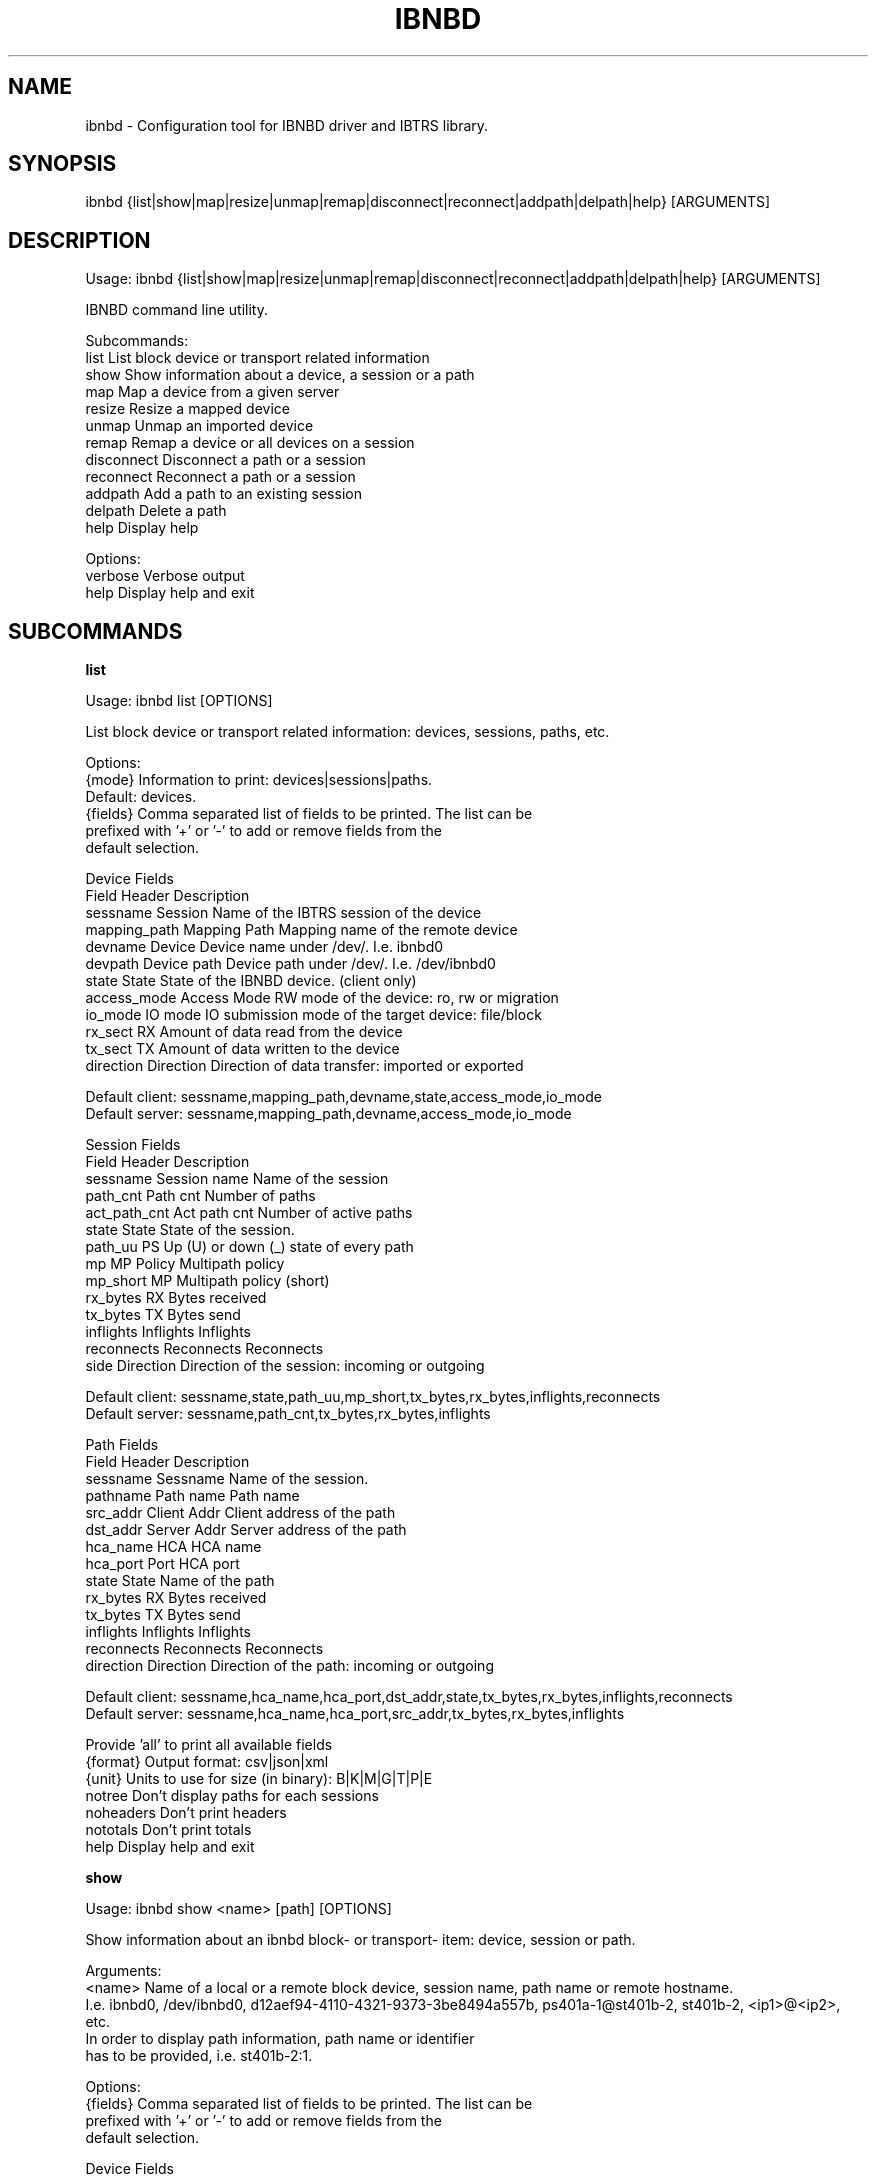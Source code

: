 .TH IBNBD "8" "September 2019" "ibnbd 0.1.0" "System Administration Utilities"
.SH NAME
ibnbd - Configuration tool for IBNBD driver and IBTRS library.
.SH SYNOPSIS
ibnbd {list|show|map|resize|unmap|remap|disconnect|reconnect|addpath|delpath|help} [ARGUMENTS]
.SH DESCRIPTION
Usage: ibnbd {list|show|map|resize|unmap|remap|disconnect|reconnect|addpath|delpath|help} [ARGUMENTS]

IBNBD command line utility.

Subcommands:
     list                List block device or transport related information
     show                Show information about a device, a session or a path
     map                 Map a device from a given server
     resize              Resize a mapped device
     unmap               Unmap an imported device
     remap               Remap a device or all devices on a session
     disconnect          Disconnect a path or a session
     reconnect           Reconnect a path or a session
     addpath             Add a path to an existing session
     delpath             Delete a path
     help                Display help

Options:
    verbose         Verbose output
    help            Display help and exit
.SH SUBCOMMANDS
.B list

Usage: ibnbd list [OPTIONS]

List block device or transport related information: devices, sessions, paths, etc.

Options:
    {mode}          Information to print: devices|sessions|paths.
                    Default: devices.
    {fields}        Comma separated list of fields to be printed. The list can be
                    prefixed with '+' or '-' to add or remove fields from the
                    default selection.

                    Device Fields
                    Field           Header         Description
                    sessname        Session        Name of the IBTRS session of the device
                    mapping_path    Mapping Path   Mapping name of the remote device
                    devname         Device         Device name under /dev/. I.e. ibnbd0
                    devpath         Device path    Device path under /dev/. I.e. /dev/ibnbd0
                    state           State          State of the IBNBD device. (client only)
                    access_mode     Access Mode    RW mode of the device: ro, rw or migration
                    io_mode         IO mode        IO submission mode of the target device: file/block
                    rx_sect         RX             Amount of data read from the device
                    tx_sect         TX             Amount of data written to the device
                    direction       Direction      Direction of data transfer: imported or exported

                    Default client: sessname,mapping_path,devname,state,access_mode,io_mode
                    Default server: sessname,mapping_path,devname,access_mode,io_mode

                    Session Fields
                    Field           Header         Description
                    sessname        Session name   Name of the session
                    path_cnt        Path cnt       Number of paths
                    act_path_cnt    Act path cnt   Number of active paths
                    state           State          State of the session.
                    path_uu         PS             Up (U) or down (_) state of every path
                    mp              MP Policy      Multipath policy
                    mp_short        MP             Multipath policy (short)
                    rx_bytes        RX             Bytes received
                    tx_bytes        TX             Bytes send
                    inflights       Inflights      Inflights
                    reconnects      Reconnects     Reconnects
                    side            Direction      Direction of the session: incoming or outgoing

                    Default client: sessname,state,path_uu,mp_short,tx_bytes,rx_bytes,inflights,reconnects
                    Default server: sessname,path_cnt,tx_bytes,rx_bytes,inflights

                    Path Fields
                    Field           Header         Description
                    sessname        Sessname       Name of the session.
                    pathname        Path name      Path name
                    src_addr        Client Addr    Client address of the path
                    dst_addr        Server Addr    Server address of the path
                    hca_name        HCA            HCA name
                    hca_port        Port           HCA port
                    state           State          Name of the path
                    rx_bytes        RX             Bytes received
                    tx_bytes        TX             Bytes send
                    inflights       Inflights      Inflights
                    reconnects      Reconnects     Reconnects
                    direction       Direction      Direction of the path: incoming or outgoing

                    Default client: sessname,hca_name,hca_port,dst_addr,state,tx_bytes,rx_bytes,inflights,reconnects
                    Default server: sessname,hca_name,hca_port,src_addr,tx_bytes,rx_bytes,inflights


                    Provide 'all' to print all available fields
    {format}        Output format: csv|json|xml
    {unit}          Units to use for size (in binary): B|K|M|G|T|P|E
    notree          Don't display paths for each sessions
    noheaders       Don't print headers
    nototals        Don't print totals
    help            Display help and exit


.B show

Usage: ibnbd show <name> [path] [OPTIONS]

Show information about an ibnbd block- or transport- item: device, session or path.

Arguments:
    <name>          Name of a local or a remote block device, session name, path name or remote hostname.
                    I.e. ibnbd0, /dev/ibnbd0, d12aef94-4110-4321-9373-3be8494a557b, ps401a-1@st401b-2, st401b-2, <ip1>@<ip2>, etc.
                    In order to display path information, path name or identifier
                    has to be provided, i.e. st401b-2:1.

Options:
    {fields}        Comma separated list of fields to be printed. The list can be
                    prefixed with '+' or '-' to add or remove fields from the
                    default selection.

                    Device Fields
                    Field           Header         Description
                    sessname        Session        Name of the IBTRS session of the device
                    mapping_path    Mapping Path   Mapping name of the remote device
                    devname         Device         Device name under /dev/. I.e. ibnbd0
                    devpath         Device path    Device path under /dev/. I.e. /dev/ibnbd0
                    state           State          State of the IBNBD device. (client only)
                    access_mode     Access Mode    RW mode of the device: ro, rw or migration
                    io_mode         IO mode        IO submission mode of the target device: file/block
                    rx_sect         RX             Amount of data read from the device
                    tx_sect         TX             Amount of data written to the device
                    direction       Direction      Direction of data transfer: imported or exported

                    Default client: sessname,mapping_path,devname,state,access_mode,io_mode
                    Default server: sessname,mapping_path,devname,access_mode,io_mode

                    Sessions Fields
                    Field           Header         Description
                    sessname        Session name   Name of the session
                    path_cnt        Path cnt       Number of paths
                    act_path_cnt    Act path cnt   Number of active paths
                    state           State          State of the session.
                    path_uu         PS             Up (U) or down (_) state of every path
                    mp              MP Policy      Multipath policy
                    mp_short        MP             Multipath policy (short)
                    rx_bytes        RX             Bytes received
                    tx_bytes        TX             Bytes send
                    inflights       Inflights      Inflights
                    reconnects      Reconnects     Reconnects
                    side            Direction      Direction of the session: incoming or outgoing

                    Default client: sessname,state,path_uu,mp_short,tx_bytes,rx_bytes,inflights,reconnects
                    Default server: sessname,path_cnt,tx_bytes,rx_bytes,inflights

                    Paths Fields
                    Field           Header         Description
                    sessname        Sessname       Name of the session.
                    pathname        Path name      Path name
                    src_addr        Client Addr    Client address of the path
                    dst_addr        Server Addr    Server address of the path
                    hca_name        HCA            HCA name
                    hca_port        Port           HCA port
                    state           State          Name of the path
                    rx_bytes        RX             Bytes received
                    tx_bytes        TX             Bytes send
                    inflights       Inflights      Inflights
                    reconnects      Reconnects     Reconnects
                    direction       Direction      Direction of the path: incoming or outgoing

                    Default client: sessname,hca_name,hca_port,dst_addr,state,tx_bytes,rx_bytes,inflights,reconnects
                    Default server: sessname,hca_name,hca_port,src_addr,tx_bytes,rx_bytes,inflights


                    Provide 'all' to print all available fields
    {format}        Output format: csv|json|xml
    {unit}          Units to use for size (in binary): B|K|M|G|T|P|E
    {mode}          Information to print: device|session|path. Default: device.
    help            Display help and exit


.B map

Usage: ibnbd map <path> from <server> [OPTIONS]

Map a device from a given server

Arguments:
    <device>        Path to the device to be mapped on server side
    from <server>   Address, hostname or session name of the server

Options:
    <path>          Path(s) to establish: [src_addr@]dst_addr
                    Address is [ip:]<ipv4>, [ip:]<ipv6> or gid:<gid>
    {io_mode}       IO Mode to use on server side: fileio|blockio. Default: blockio
    {rw}            Access permission on server side: ro|rw|migration. Default: rw
    verbose         Verbose output
    help            Display help and exit


.B resize

Usage: ibnbd resize <device name or path or mapping path> [OPTIONS]

Change size of a mapped device

Arguments:
    <device>        Name of the device to be unmapped
    <size>          New size of the device in bytes

Options:
    verbose         Verbose output
    help            Display help and exit


.B unmap

Usage: ibnbd unmap <device name or path or mapping path> [OPTIONS]

Umap a given imported device

Arguments:
    <device>        Name of the device to be unmapped

Options:
    force           Force operation
    verbose         Verbose output
    help            Display help and exit


.B remap

Usage: ibnbd remap <devname|sessname> [OPTIONS]

Unmap and map again an imported device or do this for all devices of a given session

Arguments:
    <identifier>    Identifier of a device to be remapped. Or identifier of a session to remap all devices on.

Options:
    force           Force operation
    verbose         Verbose output
    help            Display help and exit


.B disconnect

Usage: ibnbd disconnect <path or session> [OPTIONS]

Disconnect a path or all paths on a given session

Arguments:
    <identifier>    Name or identifier of a session or of a path:
                    [sessname], [pathname], [sessname:port], etc.

Options:
    verbose         Verbose output
    help            Display help and exit


.B reconnect

Usage: ibnbd reconnect <path or session> [OPTIONS]

Disconnect and connect again a path or a whole session

Arguments:
    <identifier>    Name or identifier of a session or of a path:
                    [sessname], [pathname], [sessname:port], etc.

Options:
    verbose         Verbose output
    help            Display help and exit


.B addpath

Usage: ibnbd addpath <session> <path> [OPTIONS]

Add a new path to an existing session

Arguments:
    <session>       Name of the session to add the new path to
    <path>          Path to be added: [src_addr,]dst_addr
                    Address is of the form ip:<ipv4>, ip:<ipv6> or gid:<gid>

Options:
    verbose         Verbose output
    help            Display help and exit


.B delpath

Usage: ibnbd delpath <path> [OPTIONS]

Delete a given path from the corresponding session

Arguments:
    <path>          Name or any unique identifier of a path:
                    [pathname], [sessname:port], etc.

Options:
    verbose         Verbose output
    help            Display help and exit


.SH EXAMPLES
List devices

.B ibnbd list

List sessions

.B ibnbd list sess

List paths, display sizes in KB, display all columns


.B ibnbd list paths KB all

List only imported devices, show only mapping_path and devpath, output in json

.B ibnbd list devs clt mapping_path,devpath json

.SH COPYRIGHT
Copyright \(co 2019 IONOS Cloud GmbH. All Rights Reserved
.SH AUTHOR
Danil Kipnis <danil.kipnis@cloud.ionos.com>

